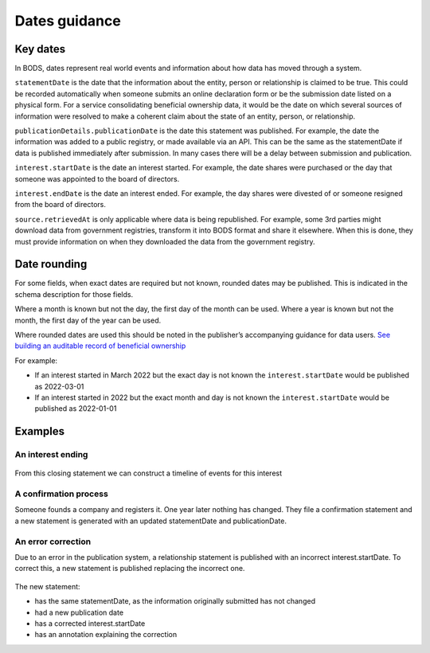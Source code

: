 .. _guidance-dates:

Dates guidance 
==============

Key dates
---------

In BODS, dates represent real world events and information about how data has moved through a system. 

``statementDate`` is the date that the information about the entity, person or relationship is claimed to be true. This could be recorded automatically when someone submits an online declaration form or be the submission date listed on a physical form. For a service consolidating beneficial ownership data, it would be the date on which several sources of information were resolved to make a coherent claim about the state of an entity, person, or relationship.

``publicationDetails.publicationDate`` is the date this statement was published. For example, the date the information was added to a public registry, or made available via an API. This can be the same as the statementDate if data is published immediately after submission. In many cases there will be a delay between submission and publication.	

``interest.startDate`` is the date an interest started. For example, the date shares were purchased or the day that someone was appointed to the board of directors.

``interest.endDate`` is the date an interest ended. For example, the day shares were divested of or someone resigned from the board of directors.

``source.retrievedAt`` is only applicable where data is being republished. For example, some 3rd parties might download data from government registries, transform it into BODS format and share it elsewhere. When this is done, they must provide information on when they downloaded the data from the government registry. 

Date rounding
-------------

For some fields, when exact dates are required but not known, rounded dates may be published. This is indicated in the schema description for those fields. 

Where a month is known but not the day, the first day of the month can be used. Where a year is known but not the month, the first day of the year can be used. 

Where rounded dates are used this should be noted in the publisher’s accompanying guidance for data users. `See building an auditable record of beneficial ownership <https://www.openownership.org/en/publications/building-an-auditable-record-of-beneficial-ownership/feature-five-publication-policy/>`_

For example:

* If an interest started in March 2022 but the exact day is not known the ``interest.startDate`` would be published as 2022-03-01
* If an interest started in 2022 but the exact month and day is not known the ``interest.startDate`` would be published as 2022-01-01 

Examples
--------

An interest ending
^^^^^^^^^^^^^^^^^^
.. figure:: ../../_assets/dates-guidance1.svg
   :alt: A statement with statement date 2019-09-10, publication date 2021-09-13 and interest end date 2021-09-3.
   :figwidth: 65%
   :align: center

From this closing statement we can construct a timeline of events for this interest

.. figure:: ../../_assets/dates-guidance2.svg
   :alt: The dates from the above statement on a timeline showing the relationship ending, the change being reported and the change being published.
   :figwidth: 65%
   :align: center
   
   
A confirmation process 
^^^^^^^^^^^^^^^^^^^^^^

Someone founds a company and registers it. One year later nothing has changed. They file a confirmation statement and a new statement is generated with an updated statementDate and publicationDate. 

.. figure:: ../../_assets/dates-guidance3.svg
   :alt: 2 statements showing the same interest start date and entity founding date. The statement date and publication date are one year apart. 
   :figwidth: 65%
   :align: center
   
An error correction
^^^^^^^^^^^^^^^^^^^

Due to an error in the publication system, a relationship statement is published with an incorrect interest.startDate. To correct this, a new statement is published replacing the incorrect one. 

.. figure:: ../../_assets/dates-guidance4.svg
   :alt: 2 statements showing the same recordId and statementDate. The second statement has a different publication date, statementId and interest start date. The second statement has an annotation with motivation "correction" point towards the interest start date. 
   :figwidth: 65%
   :align: center

The new statement:

* has the same statementDate, as the information originally submitted has not changed
* had a new publication date 
* has a corrected interest.startDate
* has an annotation explaining the correction





